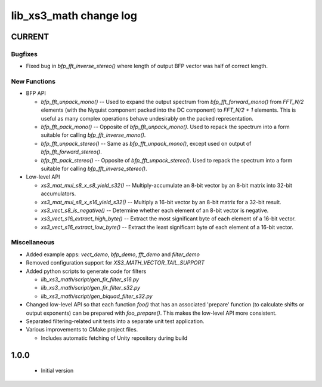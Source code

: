 lib_xs3_math change log
=======================

CURRENT
-------


Bugfixes
********

* Fixed bug in `bfp_fft_inverse_stereo()` where length of output BFP vector was half of correct length.

New Functions
*************
* BFP API

  * `bfp_fft_unpack_mono()` -- Used to expand the output spectrum from `bfp_fft_forward_mono()` from `FFT_N/2` elements (with the Nyquist component packed into the DC component) to `FFT_N/2 + 1` elements. This is useful as many complex operations behave undesirably on the packed representation.
  * `bfp_fft_pack_mono()` -- Opposite of `bfp_fft_unpack_mono()`. Used to repack the spectrum into a form suitable for calling `bfp_fft_inverse_mono()`.
  * `bfp_fft_unpack_stereo()` -- Same as `bfp_fft_unpack_mono()`, except used on output of `bfp_fft_forward_stereo()`.
  * `bfp_fft_pack_stereo()` -- Opposite of `bfp_fft_unpack_stereo()`. Used to repack the spectrum into a form suitable for calling `bfp_fft_inverse_stereo()`.

* Low-level API
  
  * `xs3_mat_mul_s8_x_s8_yield_s32()` -- Multiply-accumulate an 8-bit vector by an 8-bit matrix into 32-bit accumulators.
  * `xs3_mat_mul_s8_x_s16_yield_s32()` -- Multiply a 16-bit vector by an 8-bit matrix for a 32-bit result.
  * `xs3_vect_s8_is_negative()` -- Determine whether each element of an 8-bit vector is negative.
  * `xs3_vect_s16_extract_high_byte()` -- Extract the most significant byte of each element of a 16-bit vector.
  * `xs3_vect_s16_extract_low_byte()` -- Extract the least significant byte of each element of a 16-bit vector.

Miscellaneous
*************

* Added example apps: `vect_demo`, `bfp_demo`, `fft_demo` and `filter_demo`
* Removed configuration support for `XS3_MATH_VECTOR_TAIL_SUPPORT`
* Added python scripts to generate code for filters

  * `lib_xs3_math/script/gen_fir_filter_s16.py`
  * `lib_xs3_math/script/gen_fir_filter_s32.py`
  * `lib_xs3_math/script/gen_biquad_filter_s32.py`

* Changed low-level API so that each function `foo()` that has an associated 'prepare' function (to calculate shifts or output exponents) can be prepared with `foo_prepare()`. This makes the low-level API more consistent.
* Separated filtering-related unit tests into a separate unit test application.
* Various improvements to CMake project files.

  * Includes automatic fetching of Unity repository during build

  

1.0.0
-----

  * Initial version
